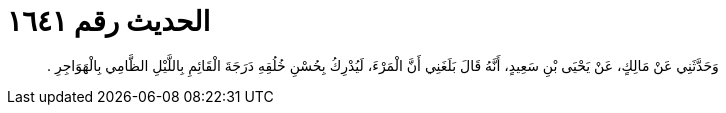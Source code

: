
= الحديث رقم ١٦٤١

[quote.hadith]
وَحَدَّثَنِي عَنْ مَالِكٍ، عَنْ يَحْيَى بْنِ سَعِيدٍ، أَنَّهُ قَالَ بَلَغَنِي أَنَّ الْمَرْءَ، لَيُدْرِكُ بِحُسْنِ خُلُقِهِ دَرَجَةَ الْقَائِمِ بِاللَّيْلِ الظَّامِي بِالْهَوَاجِرِ ‏.‏